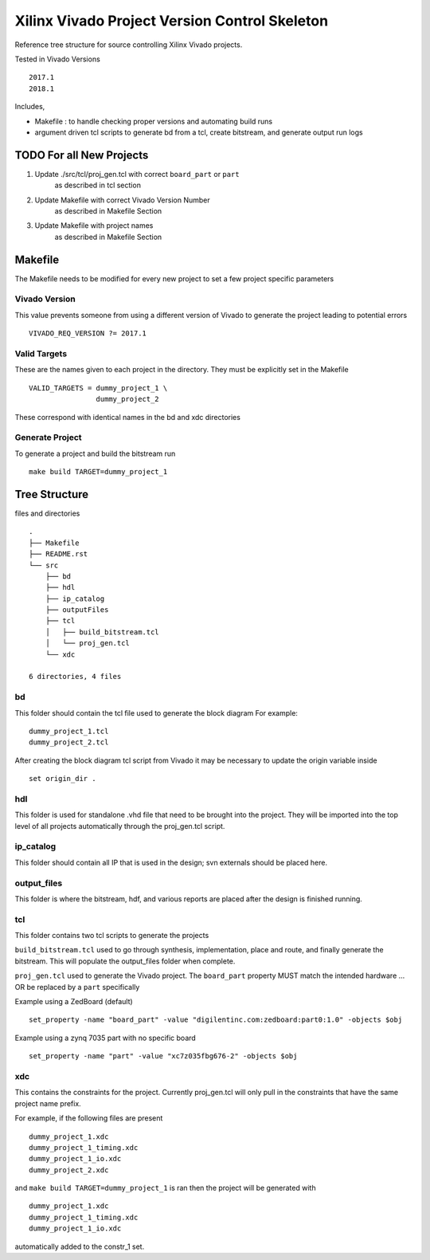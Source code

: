==============================================
Xilinx Vivado Project Version Control Skeleton
==============================================

Reference tree structure for source controlling Xilinx Vivado projects.

Tested in Vivado Versions ::

        2017.1
        2018.1

Includes,

- Makefile : to handle checking proper versions and automating build runs
- argument driven tcl scripts to generate bd from a tcl, create bitstream,
  and generate output run logs

TODO For all New Projects
=========================

1. Update ./src/tcl/proj_gen.tcl with correct ``board_part`` or ``part``
        as described in tcl section

2. Update Makefile with correct Vivado Version Number
        as described in Makefile Section

3. Update Makefile with project names
        as described in Makefile Section

Makefile
========

The Makefile needs to be modified for every new project to set a few project specific parameters

Vivado Version
--------------
This value prevents someone from using a different version of Vivado to generate the
project leading to potential errors ::

        VIVADO_REQ_VERSION ?= 2017.1

Valid Targets
-------------

These are the names given to each project in the directory. They must be
explicitly set in the Makefile ::

        VALID_TARGETS = dummy_project_1 \
                        dummy_project_2

These correspond with identical names in the bd and xdc directories

Generate Project
----------------

To generate a project and build the bitstream run ::

        make build TARGET=dummy_project_1

Tree Structure
==============

files and directories ::

        .
        ├── Makefile
        ├── README.rst
        └── src
            ├── bd
            ├── hdl 
            ├── ip_catalog
            ├── outputFiles
            ├── tcl
            │   ├── build_bitstream.tcl
            │   └── proj_gen.tcl
            └── xdc

        6 directories, 4 files


bd
--

This folder should contain the tcl file used to generate the block diagram
For example::

        dummy_project_1.tcl
        dummy_project_2.tcl

After creating the block diagram tcl script from Vivado
it may be necessary to update the origin variable inside ::

         set origin_dir .

hdl
---

This folder is used for standalone .vhd file that need to be brought into the
project. They will be imported into the top level of all projects automatically
through the proj_gen.tcl script.

ip_catalog
----------

This folder should contain all IP that is used in the design; svn externals
should be placed here.

output_files
------------

This folder is where the bitstream, hdf, and various reports are placed after
the design is finished running.

tcl
---

This folder contains two tcl scripts to generate the projects

``build_bitstream.tcl`` used to go through synthesis, implementation, place and
route, and finally generate the bitstream. This will populate the output_files
folder when complete.

``proj_gen.tcl`` used to generate the Vivado project. The ``board_part`` property
MUST match the intended hardware ... OR be replaced by a ``part`` specifically

Example using a ZedBoard (default) ::

        set_property -name "board_part" -value "digilentinc.com:zedboard:part0:1.0" -objects $obj

Example using a zynq 7035 part with no specific board ::

        set_property -name "part" -value "xc7z035fbg676-2" -objects $obj

xdc
---

This contains the constraints for the project. Currently proj_gen.tcl will only
pull in the constraints that have the same project name prefix.

For example, if the following files are present ::

        dummy_project_1.xdc
        dummy_project_1_timing.xdc
        dummy_project_1_io.xdc
        dummy_project_2.xdc

and ``make build TARGET=dummy_project_1`` is ran then the project will be generated
with ::

        dummy_project_1.xdc
        dummy_project_1_timing.xdc
        dummy_project_1_io.xdc

automatically added to the constr_1 set.

